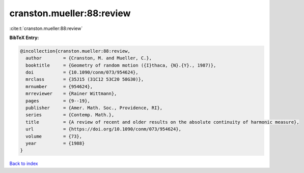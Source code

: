 cranston.mueller:88:review
==========================

:cite:t:`cranston.mueller:88:review`

**BibTeX Entry:**

.. code-block:: bibtex

   @incollection{cranston.mueller:88:review,
     author        = {Cranston, M. and Mueller, C.},
     booktitle     = {Geometry of random motion ({I}thaca, {N}.{Y}., 1987)},
     doi           = {10.1090/conm/073/954624},
     mrclass       = {35J15 (31C12 53C20 58G30)},
     mrnumber      = {954624},
     mrreviewer    = {Rainer Wittmann},
     pages         = {9--19},
     publisher     = {Amer. Math. Soc., Providence, RI},
     series        = {Contemp. Math.},
     title         = {A review of recent and older results on the absolute continuity of harmonic measure},
     url           = {https://doi.org/10.1090/conm/073/954624},
     volume        = {73},
     year          = {1988}
   }

`Back to index <../By-Cite-Keys.html>`_
